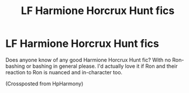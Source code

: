 #+TITLE: LF Harmione Horcrux Hunt fics

* LF Harmione Horcrux Hunt fics
:PROPERTIES:
:Author: BlueThePineapple
:Score: 6
:DateUnix: 1603384058.0
:DateShort: 2020-Oct-22
:FlairText: Request
:END:
Does anyone know of any good Harmione Horcrux Hunt fic? With no Ron-bashing or bashing in general please. I'd actually love it if Ron and their reaction to Ron is nuanced and in-character too.

(Crossposted from HpHarmony)

